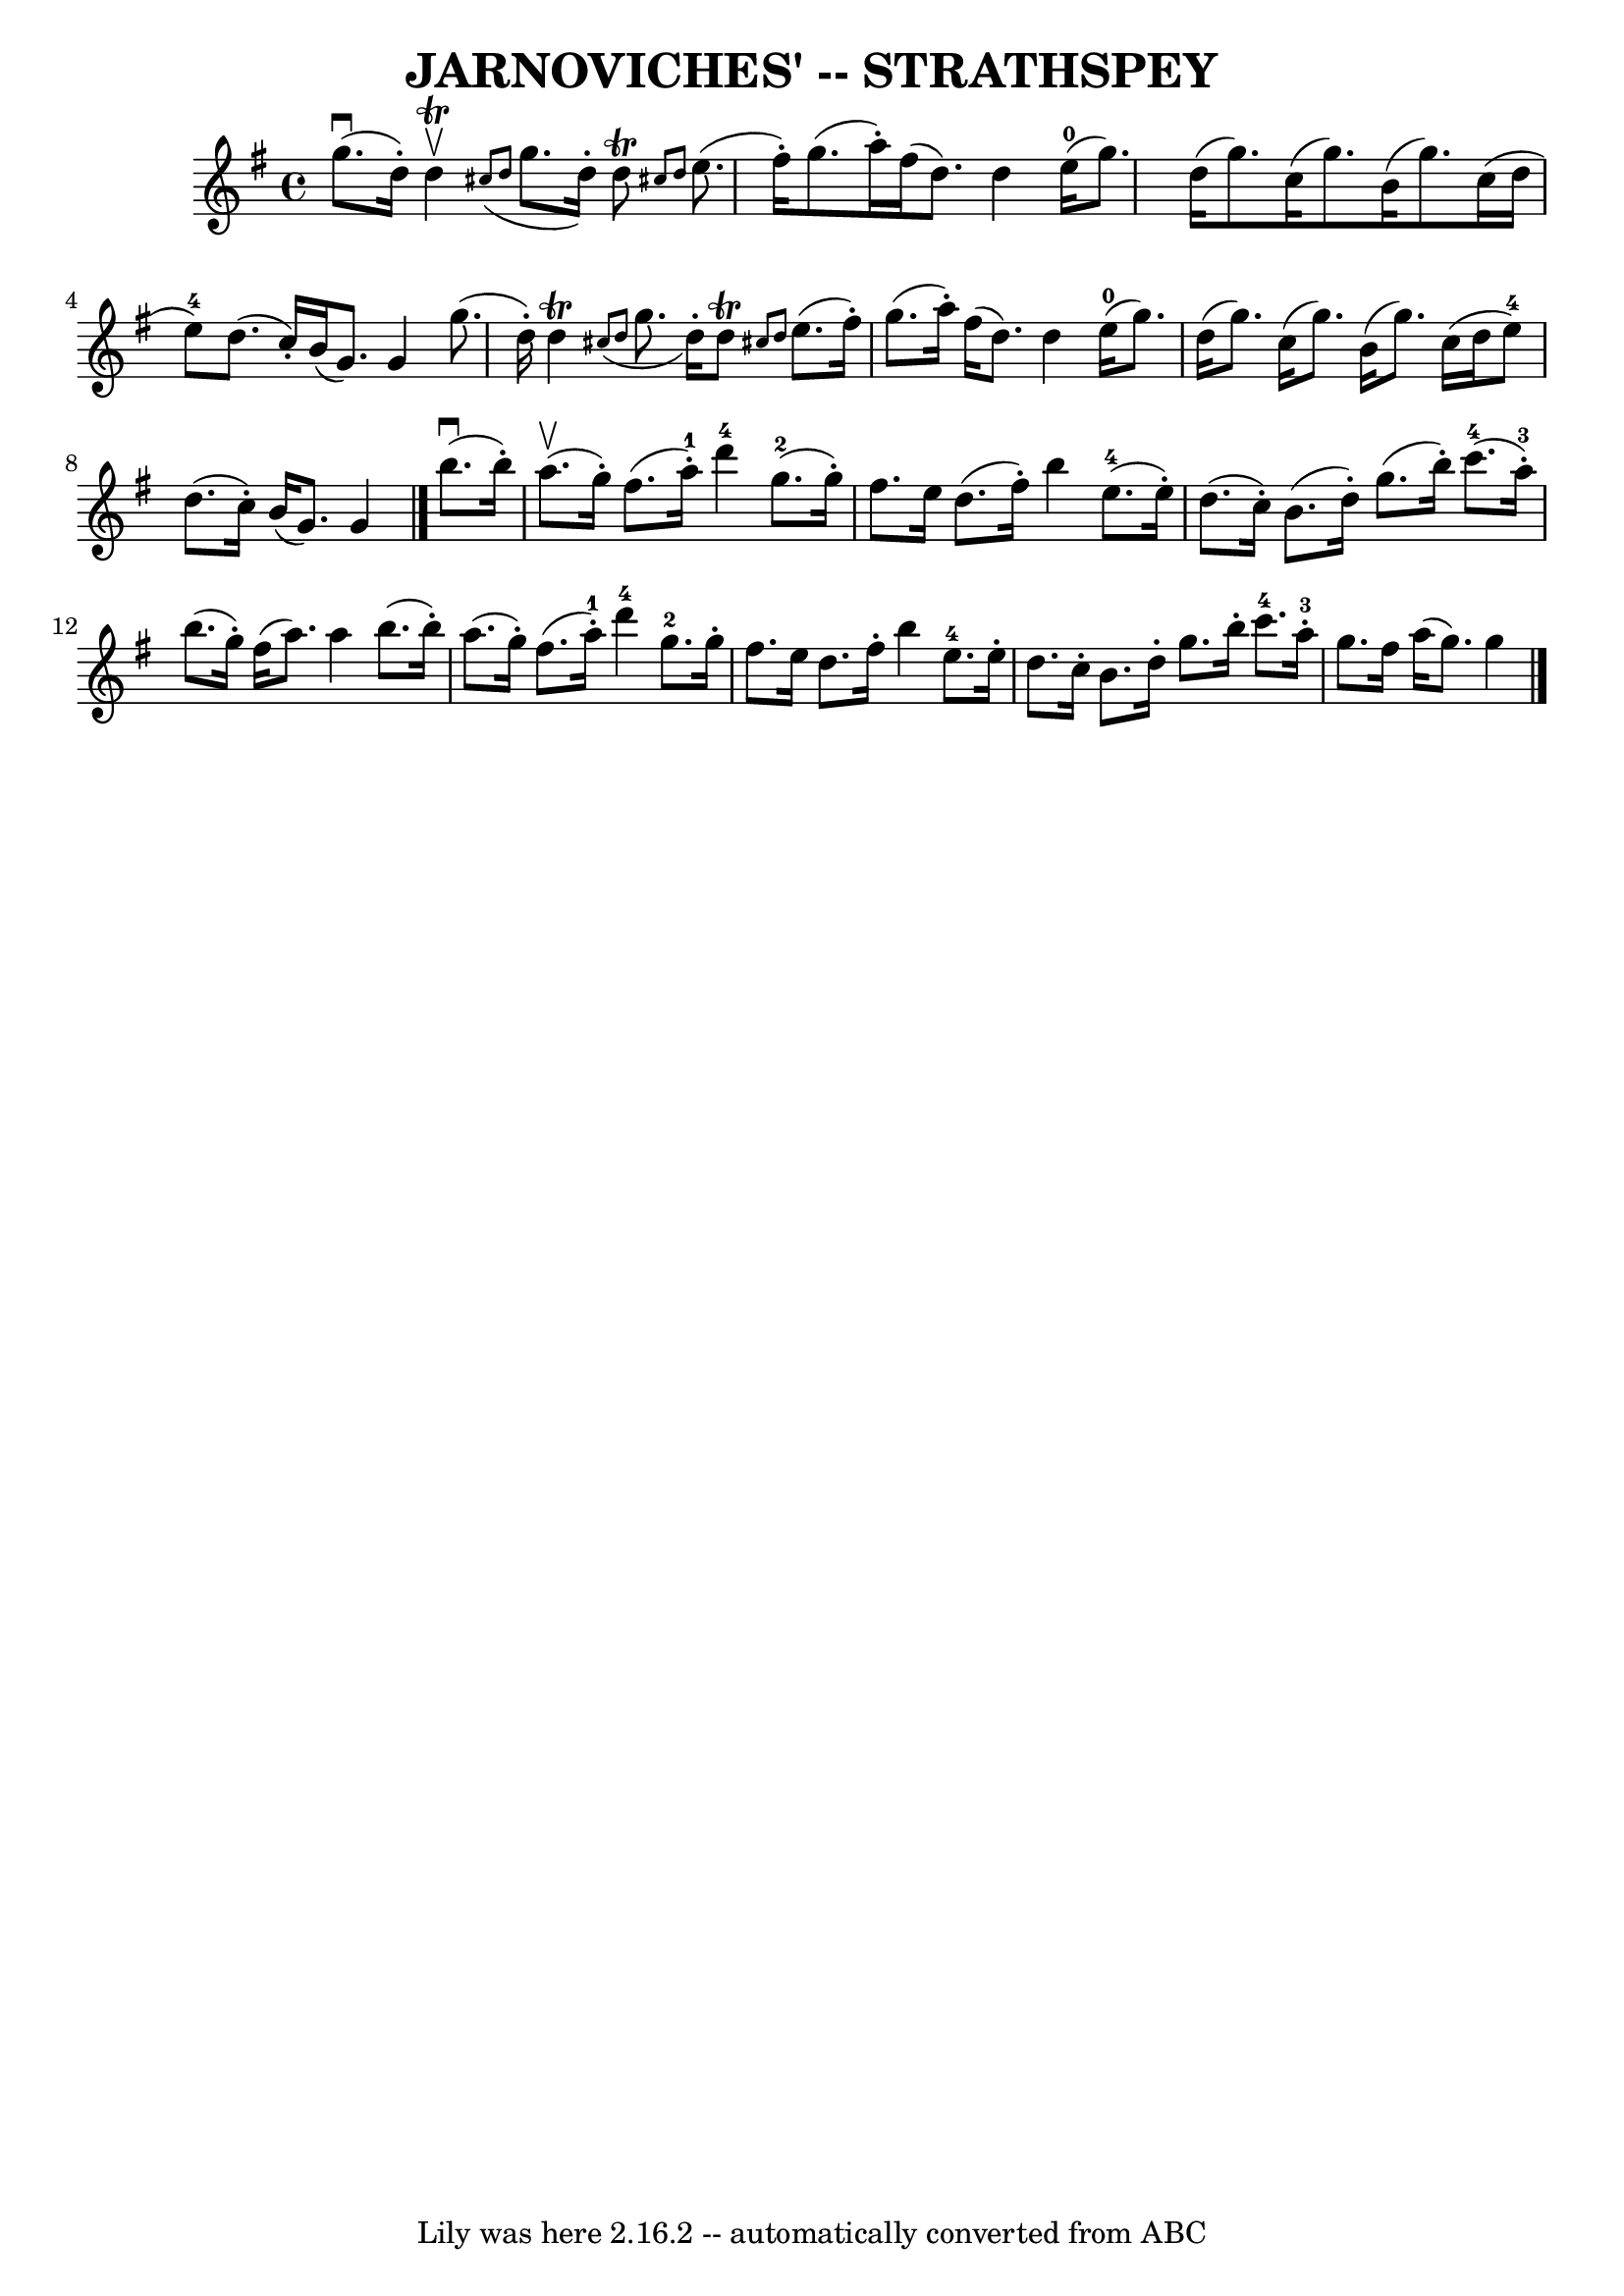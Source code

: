 \version "2.7.40"
\header {
	book = "Ryan's Mammoth Collection of Fiddle Tunes"
	crossRefNumber = "1"
	footnotes = ""
	tagline = "Lily was here 2.16.2 -- automatically converted from ABC"
	title = "JARNOVICHES' -- STRATHSPEY"
}
voicedefault =  {
\set Score.defaultBarType = "empty"

 \override Staff.TimeSignature #'style = #'C
 \time 4/4 \key g \major g''8. (^\downbow d''16 -.) d''4 
^\trill^\upbow   \grace { cis''8 (d''8  } g''8. d''16 -.) d''8 
^\trill \grace { cis''!8 d''8  }       |
 e''8. (fis''16 -.) 
 g''8. (a''16 -.) fis''16 (d''8.) d''4        |
     
e''16-0(g''8.) d''16 (g''8.) c''16 (g''8.) b'16 (
g''8.)       |
 c''16 (d''16 e''8-4) d''8. (c''16 -. 
-) b'16 (g'8.) g'4    |
     |
 g''8. (d''16 -.)   
d''4^\trill   \grace { cis''8 (d''8  } g''8. d''16 -.) d''8 
^\trill \grace { cis''!8 d''8  }       |
 e''8. (fis''16 -.) 
 g''8. (a''16 -.) fis''16 (d''8.) d''4        |
     
e''16-0(g''8.) d''16 (g''8.) c''16 (g''8.) b'16 (
g''8.)       |
 c''16 (d''16 e''8-4) d''8. (c''16 -. 
-) b'16 (g'8.) g'4    \bar "|." b''8. (^\downbow b''16 -.)  
 a''8. (^\upbow g''16 -.) fis''8. (a''16-1-.) d'''4-4    
   |
 g''8.-2(g''16 -.) fis''8. e''16 d''8. (
fis''16 -.) b''4        |
 e''8.-4(e''16 -.) d''8. (
c''16 -.) b'8. (d''16 -.) g''8. (b''16 -.)       |
     
c'''8.-4(a''16-3-.) b''8. (g''16 -.) fis''16 (a''8.)  
 a''4    |
     |
 b''8. (b''16 -.) a''8. (g''16 -.)  
 fis''8. (a''16-1-.) d'''4-4       |
 g''8.-2   
g''16 -. fis''8. e''16 d''8. fis''16 -. b''4        |
     
e''8.-4 e''16 -. d''8. c''16 -. b'8. d''16 -. g''8. b''16 
-.       |
 c'''8.-4 a''16-3-. g''8. fis''16 a''16 (
 g''8.) g''4    \bar "|."   
}

\score{
    <<

	\context Staff="default"
	{
	    \voicedefault 
	}

    >>
	\layout {
	}
	\midi {}
}
